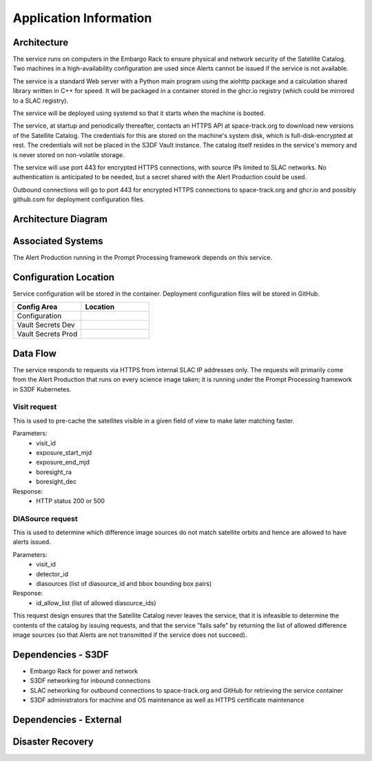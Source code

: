 #######################
Application Information
#######################

Architecture
============
.. Describe the architecture of the application including key components (e.g API servers, databases, messaging components and their roles).  Describe relevant network configuration.

The service runs on computers in the Embargo Rack to ensure physical and network security of the Satellite Catalog.  Two machines in a high-availability configuration are used since Alerts cannot be issued if the service is not available.

The service is a standard Web server with a Python main program using the aiohttp package and a calculation shared library written in C++ for speed.  It will be packaged in a container stored in the ghcr.io registry (which could be mirrored to a SLAC registry).

The service will be deployed using systemd so that it starts when the machine is booted.

The service, at startup and periodically thereafter, contacts an HTTPS API at space-track.org to download new versions of the Satellite Catalog.  The credentials for this are stored on the machine's system disk, which is full-disk-encrypted at rest.  The credentials will not be placed in the S3DF Vault instance.  The catalog itself resides in the service's memory and is never stored on non-volatile storage.

The service will use port 443 for encrypted HTTPS connections, with source IPs limited to SLAC networks.  No authentication is anticipated to be needed, but a secret shared with the Alert Production could be used.

Outbound connections will go to port 443 for encrypted HTTPS connections to space-track.org and ghcr.io and possibly github.com for deployment configuration files.

Architecture Diagram
====================
.. Include architecture diagram of the application either as a mermaid chart or a picture of the diagram.

Associated Systems
==================
.. Describe other applications are associated with this applications.

The Alert Production running in the Prompt Processing framework depends on this service.

Configuration Location
======================
.. Detail where the configuration is stored.  This is typically in GitHub, Kubernetes Configuration Maps, and/or Vault Secrets.

Service configuration will be stored in the container.  Deployment configuration files will be stored in GitHub.

.. list-table::
   :widths: 25 25
   :header-rows: 1

   * - Config Area
     - Location
   * - Configuration
     -
   * - Vault Secrets Dev
     -
   * - Vault Secrets Prod
     -

Data Flow
=========
.. Describe how data flows through the system including upstream and downstream services

The service responds to requests via HTTPS from internal SLAC IP addresses only.  The requests will primarily come from the Alert Production that runs on every science image taken; it is running under the Prompt Processing framework in S3DF Kubernetes.

Visit request
-------------
This is used to pre-cache the satellites visible in a given field of view to make later matching faster.

Parameters:
  * visit_id
  * exposure_start_mjd
  * exposure_end_mjd
  * boresight_ra
  * boresight_dec

Response:
  * HTTP status 200 or 500

DIASource request
-----------------
This is used to determine which difference image sources do not match satellite orbits and hence are allowed to have alerts issued.

Parameters:
  * visit_id
  * detector_id
  * diasources (list of diasource_id and bbox bounding box pairs)

Response:
  * id_allow_list (list of allowed diasource_ids)

This request design ensures that the Satellite Catalog never leaves the service, that it is infeasible to determine the contents of the catalog by issuing requests, and that the service "fails safe" by returning the list of allowed difference image sources (so that Alerts are not transmitted if the service does not succeed).

Dependencies - S3DF
===================
.. Dependencies at USDF include Ceph, Weka Storage, Butler Database, LDAP, other Rubin applications, etc..  This can be none.

* Embargo Rack for power and network
* S3DF networking for inbound connections
* SLAC networking for outbound connections to space-track.org and GitHub for retrieving the service container
* S3DF administrators for machine and OS maintenance as well as HTTPS certificate maintenance

Dependencies - External
=======================
.. Dependencies on systems external to S3DF including in US DAC, France or UK DF, or other external systems.  This can be none.

Disaster Recovery
=================
.. RTO/RPO expectations for application.
